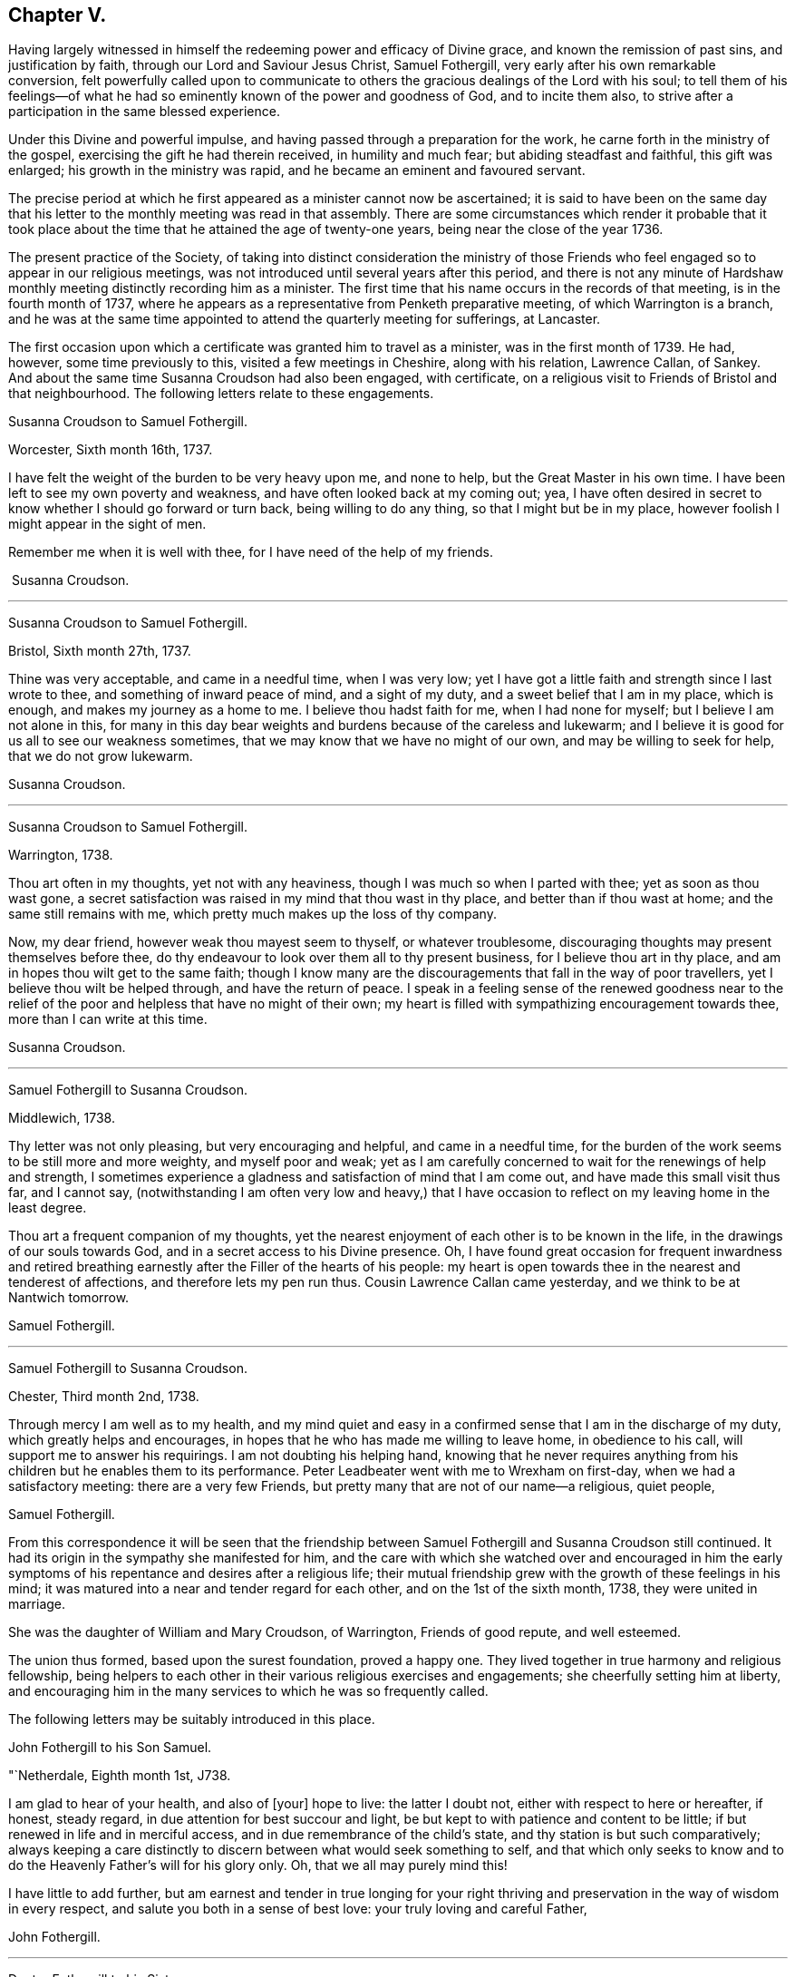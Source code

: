 == Chapter V.

Having largely witnessed in himself the redeeming power and efficacy of Divine grace,
and known the remission of past sins, and justification by faith,
through our Lord and Saviour Jesus Christ, Samuel Fothergill,
very early after his own remarkable conversion,
felt powerfully called upon to communicate to others
the gracious dealings of the Lord with his soul;
to tell them of his feelings--of what he had so
eminently known of the power and goodness of God,
and to incite them also, to strive after a participation in the same blessed experience.

Under this Divine and powerful impulse,
and having passed through a preparation for the work,
he carne forth in the ministry of the gospel,
exercising the gift he had therein received, in humility and much fear;
but abiding steadfast and faithful, this gift was enlarged;
his growth in the ministry was rapid, and he became an eminent and favoured servant.

The precise period at which he first appeared as a minister cannot now be ascertained;
it is said to have been on the same day that his letter
to the monthly meeting was read in that assembly.
There are some circumstances which render it probable that it took
place about the time that he attained the age of twenty-one years,
being near the close of the year 1736.

The present practice of the Society,
of taking into distinct consideration the ministry of those Friends
who feel engaged so to appear in our religious meetings,
was not introduced until several years after this period,
and there is not any minute of Hardshaw monthly
meeting distinctly recording him as a minister.
The first time that his name occurs in the records of that meeting,
is in the fourth month of 1737,
where he appears as a representative from Penketh preparative meeting,
of which Warrington is a branch,
and he was at the same time appointed to attend the quarterly meeting for sufferings,
at Lancaster.

The first occasion upon which a certificate was granted him to travel as a minister,
was in the first month of 1739.
He had, however, some time previously to this, visited a few meetings in Cheshire,
along with his relation, Lawrence Callan, of Sankey.
And about the same time Susanna Croudson had also been engaged, with certificate,
on a religious visit to Friends of Bristol and that neighbourhood.
The following letters relate to these engagements.

Susanna Croudson to Samuel Fothergill.

Worcester, Sixth month 16th, 1737.

I have felt the weight of the burden to be very heavy upon me, and none to help,
but the Great Master in his own time.
I have been left to see my own poverty and weakness,
and have often looked back at my coming out; yea,
I have often desired in secret to know whether I should go forward or turn back,
being willing to do any thing, so that I might but be in my place,
however foolish I might appear in the sight of men.

Remember me when it is well with thee, for I have need of the help of my friends.

 Susanna Croudson.

[.asterism]
'''

Susanna Croudson to Samuel Fothergill.

Bristol, Sixth month 27th, 1737.

Thine was very acceptable, and came in a needful time, when I was very low;
yet I have got a little faith and strength since I last wrote to thee,
and something of inward peace of mind, and a sight of my duty,
and a sweet belief that I am in my place, which is enough,
and makes my journey as a home to me.
I believe thou hadst faith for me, when I had none for myself;
but I believe I am not alone in this,
for many in this day bear weights and burdens because of the careless and lukewarm;
and I believe it is good for us all to see our weakness sometimes,
that we may know that we have no might of our own, and may be willing to seek for help,
that we do not grow lukewarm.

Susanna Croudson.

[.asterism]
'''

Susanna Croudson to Samuel Fothergill.

Warrington, 1738.

Thou art often in my thoughts, yet not with any heaviness,
though I was much so when I parted with thee; yet as soon as thou wast gone,
a secret satisfaction was raised in my mind that thou wast in thy place,
and better than if thou wast at home; and the same still remains with me,
which pretty much makes up the loss of thy company.

Now, my dear friend, however weak thou mayest seem to thyself, or whatever troublesome,
discouraging thoughts may present themselves before thee,
do thy endeavour to look over them all to thy present business,
for I believe thou art in thy place, and am in hopes thou wilt get to the same faith;
though I know many are the discouragements that fall in the way of poor travellers,
yet I believe thou wilt be helped through, and have the return of peace.
I speak in a feeling sense of the renewed goodness near to the relief
of the poor and helpless that have no might of their own;
my heart is filled with sympathizing encouragement towards thee,
more than I can write at this time.

Susanna Croudson.

[.asterism]
'''

Samuel Fothergill to Susanna Croudson.

Middlewich, 1738.

Thy letter was not only pleasing, but very encouraging and helpful,
and came in a needful time,
for the burden of the work seems to be still more and more weighty,
and myself poor and weak;
yet as I am carefully concerned to wait for the renewings of help and strength,
I sometimes experience a gladness and satisfaction of mind that I am come out,
and have made this small visit thus far, and I cannot say,
(notwithstanding I am often very low and heavy,) that I have
occasion to reflect on my leaving home in the least degree.

Thou art a frequent companion of my thoughts,
yet the nearest enjoyment of each other is to be known in the life,
in the drawings of our souls towards God, and in a secret access to his Divine presence.
Oh, I have found great occasion for frequent inwardness and retired
breathing earnestly after the Filler of the hearts of his people:
my heart is open towards thee in the nearest and tenderest of affections,
and therefore lets my pen run thus.
Cousin Lawrence Callan came yesterday, and we think to be at Nantwich tomorrow.

Samuel Fothergill.

[.asterism]
'''

Samuel Fothergill to Susanna Croudson.

Chester, Third month 2nd, 1738.

Through mercy I am well as to my health,
and my mind quiet and easy in a confirmed sense that I am in the discharge of my duty,
which greatly helps and encourages,
in hopes that he who has made me willing to leave home, in obedience to his call,
will support me to answer his requirings.
I am not doubting his helping hand,
knowing that he never requires anything from his
children but he enables them to its performance.
Peter Leadbeater went with me to Wrexham on first-day,
when we had a satisfactory meeting: there are a very few Friends,
but pretty many that are not of our name--a religious, quiet people,

Samuel Fothergill.

From this correspondence it will be seen that the friendship
between Samuel Fothergill and Susanna Croudson still continued.
It had its origin in the sympathy she manifested for him,
and the care with which she watched over and encouraged in him the
early symptoms of his repentance and desires after a religious life;
their mutual friendship grew with the growth of these feelings in his mind;
it was matured into a near and tender regard for each other,
and on the 1st of the sixth month, 1738, they were united in marriage.

She was the daughter of William and Mary Croudson, of Warrington, Friends of good repute,
and well esteemed.

The union thus formed, based upon the surest foundation, proved a happy one.
They lived together in true harmony and religious fellowship,
being helpers to each other in their various religious exercises and engagements;
she cheerfully setting him at liberty,
and encouraging him in the many services to which he was so frequently called.

The following letters may be suitably introduced in this place.

John Fothergill to his Son Samuel.

"`Netherdale, Eighth month 1st, J738.

I am glad to hear of your health, and also of +++[+++your]
hope to live: the latter I doubt not, either with respect to here or hereafter,
if honest, steady regard, in due attention for best succour and light,
be but kept to with patience and content to be little;
if but renewed in life and in merciful access,
and in due remembrance of the child's state, and thy station is but such comparatively;
always keeping a care distinctly to discern between what would seek something to self,
and that which only seeks to know and to do the
Heavenly Father's will for his glory only.
Oh, that we all may purely mind this!

I have little to add further,
but am earnest and tender in true longing for your right thriving and
preservation in the way of wisdom in every respect,
and salute you both in a sense of best love: your truly loving and careful Father,

John Fothergill.

[.asterism]
'''

Doctor Fothergill to his Sister.

London, Eighth month 20th, 1738.

A few days ago I was plunged very low; a view of my present situation,
and the disagreeable prospect of my future circumstances,
were so heavy that I knew not how to bear them; however, they have, by degrees, abated,
and now I am not sorry it was so.
O, may my dependence be increased, may every scheme be destroyed,
if its consequence should be to take off my
regard from the Sovereign dispenser of all good.
May the assistance afforded be deeply impressed on our minds,
in such a manner as to produce thankful reverence and gratitude,
only to be ended with our existence.

I was last night at a large meeting which is held here quarterly,
under the name of the Young Folks' Evening Meeting.
I was pleased to see a very numerous appearance
of very promising young Friends of both sexes;
several testimonies were delivered by some that have lately appeared in public:
they seemed to be influenced with love and zeal;
and it afforded satisfaction to me when I considered that it was
possible some of these young heroes might one day stand as bulwarks
against the general corruption and degeneracy among us,
in the places of their deceased worthy elders and fathers.
They had to tell us that better days were coming, that mercy was afresh extended,
that Zion yet should shine more brightly.
O, thrice happy those who live so near the centre of peace, as to be ready,
when the alarm is given, to follow wherever the standard is fixed.
I have sent thee a copy or two of Anthony Purver's verses,
and a little book lately published by John Fry;^
footnote:[Of Sutton Benffer, Wilts.]
the poetry is low, but the maxims deserve regard.

I can only now desire this for thee and myself,
that our dear father's example and precepts may insinuate
themselves into our minds so far as to influence us to act,
to speak, and even to think,
as it becomes persons favoured in such an extraordinary manner.
Dear sister, cease not to strive, though discouragements may too much prevail:
may happiness attend thee.
Farewell.

John Fothergill.

[.asterism]
'''

Peter Leadbeater^
footnote:[ Peter Leadbeater was a minister, and well esteemed in his day.
He is spoken of as being "`serviceable in his tender and seasonable advice;
and also being of a good capacity, and clear understanding,
helpful in the management of the discipline of the Church, an encourager of the youth,
to draw them into service in the Society.`"
He died at Chester, on the 13th of seventh month, 1751, aged fifty eight;
a minister about forty three years.]
to Samuel Fothergill.

Chester, Eleventh month 18th, 1738.

I may say thou art daily and almost hourly in my remembrance since we parted,
with ardent desires that we may be preserved faithful in
answering the end of our vocation whereunto we are called,
that the hope thereof may not be in vain; therefore,
let us daily eye Him who hath called us unto holiness,
and will perfect the same to his praise and our everlasting comfort,
if we keep under the guidance.
of his Holy Spirit; which as we co-operate with it,
will complete our sanctification throughout, in body and soul, and spirit.
My soul is often deeply bowed under a sense of my own weakness and inability,
and am ready to fear lest one day or other I should fall by the hand of my soul's enemy,
who is not wanting to use his utmost endeavours, if possible, to lay waste and destroy,
by his subtle devices, that work which God in his infinite mercy hath begun;
may he be frustrated in every attempt, is what I earnestly pray for.
Oh! dear heart, when thou art divinely favoured,
let me not be wholly out of thy remembrance; as we keep near the Lord,
we shall be near and dear one to another in him,
and be as epistles written in one another's hearts,
sympathising in one another's adversity,
as well as partaking of each other's joy in prosperity.
I was often truly thankful, since the last meeting we had,
that my head was borne up above the waters of
affliction which were ready to pass over the same;
may the same arm of power still be underneath,
to support unto the end through whatever I may yet have to pass,
in which I will put my confidence.
O, Lord, let me never be confounded.
Thy truly sorrowful and afflicted brother and companion, Peter Leadbeater.

Doctor Fothergill to Samuel Fothergill.

London, Twelfth month 21st, 1738.

I had an entire satisfaction in reading thine,
though I do not overlook a passage in this, as well as some others of thine,
which insinuates that I expect rhetorical flourishes, and brilliant expressions,
but it is not so.
I love sincerity in the plainest dress; I dislike affectation of any kind, when I see it,
whether in myself or others; and when, in writing to one another or speaking,
we join words together with an intention of concealing our real sentiments,
or to give an idea of ourselves which we are not, we forsake the plain language indeed;
if this happens to have been the case in those which I have written,
I acknowledge myself guilty of using a manner of speech
which the Spirit of truth has declared against,
and for the future will attempt to forsake and amend.

Thy affectionate concern for my welfare was doubly grateful;
I wish I could give thee the like satisfaction,
by returning such an answer as I know would be acceptable, but alas, I cannot;
none but myself knows what I feel.
I sometimes resolve with myself to abandon all my designs,
and endeavour to live to none but my Creator; and presently,
my condition in this life appears in my view,
and that part which regards only the present, too often prevails,
and here I waste and decline.
I see it, I feel it, yet I almost despair of ever being able to resolve on amendment.
Thou knowest these bitter scenes, but hast had courage enough to give up,
and become nothing for his sake.
I every day see the happy consequences of such a conduct,
but video meliora proboque deteriora sequor +++[+++That is:
I see the better way and approve it, but I follow the worse way]. Here is my condition,
without disguise; it is easy to say more, but thou knowest by this the rest;
but what can be said to a person, who is conscious how much it would be his interest,
his eternal interest, how much it would rejoice the heart of the tenderest of fathers,
to see a progress made in the internal life,
how much it would also rejoice his relations, his friends,
and all the good of his acquaintance, yet is cowardly enough to give up to the tempter.
I often reproach myself,
I can suffer it in some measure and at some
times from others knowing how much I deserve it.
I am not solicitous of hiding my case from those, who,
knowing the weakness of human nature,
can pity the failures and lament the unhappy condition of the person.

The anxious pressure I feel, perhaps, makes my expressions not guarded;
I write to a brother whose assistance I am far from rejecting;
let me hear from thee as soon as thou hast freedom.

John Fothergill.

Soon after the return of John Fothergill from his last visit to America,
he went to the Quarterly Meeting at York, which was large,
and attended by many Friends from different parts of the nation.
His company was very acceptable; and the occasion was, in a peculiar degree,
solemn and instructive.

Here he met his son Samuel.
Tradition has handed down (and there is no other record
of it) a remarkable circumstance connected with this,
their first interview, since the return of the father to England.
It is said that, from some accidental circumstance,
John Fothergill did not arrive in York until the morning of the day of the meeting,
and that it was late when he entered the meeting-house:
after a short period of silence he stood up, and appeared in testimony;
but after he had proceeded a short time, he stopped,
and informed the meeting that his way was closed;
that what he had before him was taken away, and was, he believed, given to another.
He resumed his seat, and another Friend immediately rose, and taking up the subject,
enlarged upon it in a weighty and impressive testimony, delivered with great power.
It is added,
that at the close of the meeting John Fothergill inquired who the
Friend was that had been so remarkably engaged amongst them,
and was informed that it was his own son Samuel.

Their thus meeting together,
under circumstances so different to those in which
their last memorable interview had taken place,
previous to John Fothergill's departure from England,
was peculiarly moving and affecting to them both.
The son then in a state of rebellion and alienation
from good -- now become "`changed`" indeed,
and a fellow-labourer with his father in the ministry of the gospel,
powerfully advocating and enforcing those great and solemn
truths he had formerly neglected and trodden down,
and engaged earnestly to beseech others to become as he was, reconciled unto God.

The good old man received his son as one restored from the spiritually dead,
and wept and rejoiced over him with no common joy.^
footnote:[Several different versions of this meeting
between John Fothergill and his son are extant,
and I have thought it best not to omit it.
The account here given, I believe to be the most correct.-- G. C.]
Some time after this interview, John Fothergill was again at York,
and proceeded on a religious visit to Friends in Norfolk, Suffolk, Essex,
and the city of London.
Here he remained several weeks, visiting the various meetings in and about the city,
much to the help and encouragement of many, and faithfully discharging his own duty.
On his return home he had several large meetings, which,
though attended with deep labour, were to some advantage, and accompanied with holy help,
as he humbly acknowledged.

Early in the year 1739,
his son Samuel communicated to the Monthly Meeting--"`his
intention of visiting Friends in Wales,
Bristol, and some other parts, and requesting our certificate,
to signify our unity therewith; the same is now granted him, signed by several Friends.`"
In returning from this service, he paid a visit to his brother in London.

Soon afterwards, Susanna Fothergill and Sarah Routh,
(afterwards Sarah Taylor,) of Manchester, paid a visit to "`Friends in Westmoreland,
Cumberland, and some parts of Yorkshire.`"

Several of the following letters relate to these engagements.

Peter Leadbeater to Samuel Fothergill.

Chester, 1739.

I am truly glad, in humble thankfulness to the God and Father of all our mercies,
to hear of thy health and welfare every way, which I pray may be continued,
not only through this journey, but during the whole of thy pilgrimage through this world:
strong are my desires that the Lord Almighty may go along with thee,
and make thy journey prosperous and satisfactory to thyself,
and serviceable to his church and people where thy lot may be cast.

Oh, dear heart! eye the great and good Guide, and neither run too hastily,
nor yet stay behind, but mind the putting forth of the Divine hand;
and as thou follows its direction, thou wilt yet feel the sweet incomes of Divine peace,
and the love of God, to fill thy soul more and more,
to the making of thy cup to overflow,
in which praises and thanksgiving will be returned to God, the Father,
the author and fountain of all goodness, for ever.

I am, and always was, fully satisfied that the Great Master,
who calleth and sendeth forth his servants into his work and service,
will never leave those who truly depend on him, and have no dependence upon themselves;
though they may have often to go down into the deeps on account of the true seed,
which lies very low in many places, and is oppressed, as a cart with sheaves, yet God,
in his own time, will raise it into dominion,
and they who suffer with it shall reign with it in glory.
Be not discouraged, though thou may meet with a variety of spirits to encounter;
He that was with his stripling David, will be with thee,
and direct the stone to the mark; be valiant for his name and truth,
in a faithful testimony, bearing it against all false liberty,
which has crept in amongst the professors of truth up and down in this nation.

As thou discharges thy duty faithfully in God's sight, as made known unto thee,
I doubt not but thou wilt return in great peace,
and we shall again have to drink of the pure water of life, clear as crystal,
which proceedeth from under the throne of God and the Lamb.
Oh, may our souls often thirst after it,
and never be satisfied with any thing short of it!
If it were not for God's mercy in opening the fresh springs thereof at times,
surely we had fainted long ago;
but it is matter of encouragement to find that God has
not forgotten to be gracious and merciful,
at times beyond what we are capable of expressing in words,
or are in the least worthy of;
but in inexpressible mercy and goodness He taketh
delight in nursing up his babes and children,
as a tender father;
may we always learn in true obedience to his Divine will in all things,
in doing which we shall be his disciples indeed.

Love, boundless love, from Him who is love altogether: in this I salute thee,
and am thy sincere friend and brother,

Peter Leadbeater.

[.asterism]
'''

Samuel Fothergill to his Wife.

Carmarthen, First month 26th, 1739.

I am, through continued mercy, very well in health,
and in a good degree helped inwardly by the renewings of Divine help and regard,
which encourage to renewed waiting upon the divine Opener.
Here are but few Friends, but these are generally a living, tender people,
and such as are waiting for Divine consolation.
I have had several heavenly opportunities amongst them;
that have given me great reason to believe I am in my place,
notwithstanding deep and plunging seasons fall to our lot.
We have a perfect harmony between us, and that is one great help.

Believing myself in the way of my duty makes me more easy that
the Everlasting Preserver will remember us in merciful regard,
and will give us again to be sensible of his Divine favour together.

Samuel Fothergill.

[.asterism]
'''

Samuel Fothergill to his Wife.

Bristol, Second month 20th, 1739.

I have now been nearly two weeks by myself,
in respect of the company of Gharrett Van Hassen;
but have at times been favoured with the Divine
company of our Great High Priest and Minister.
Meetings in this county--Gloucestershire--are small, and mostly hard in the general,
though there be a few really living in the particular.

I many times have to go very low in them, and discouragement is ready to creep in,
and sometimes ready to send me home again; but now and then goodness breaks forth,
as the sun in its brightness, and dispels all these dark fogs.
Remember me; but we never shall nor can forget one another,
as we keep in mind where it was we contracted a
near oneness and acquaintance one with another;
thy remembrance is near and dear to my soul--next to the spouse, the lamb's wife,
nothing stands in competition with thee.

Samuel Fothergill.

[.asterism]
'''

Dr. Fothergill to Susanna Fothergill.

London, Third month 24th, 1739.

Perhaps this may come to thy hands sooner than brother gets home; if so,
it may not be unpleasant to hear that we parted at Oxford on third-day last.

I have been much pleased with his conduct, as well as his company, since he came to town;
thou may be sure that my affection for him led me to observe him carefully,
and I can only say, upon the whole, that I, as well as we all,
have fresh occasion to be thankful that Providence has placed you together.

I take notice, with pleasure, of an increase in solidity and prudent behaviour,
since I last saw him at Warrington;
and I doubt not but his affection will engage him to
regard whatever thou shalt think he ought to do;
for I cannot but believe that his quick and steady progress has been, and yet will be,
greatly promoted by thy watchful, affectionate concern for him.
Gratitude, dear sister, calls for affection in return, for restoring us a brother,
and in part making him what he is.
The sensible part of Friends here have unity with him; the rest, who applaud or condemn,
as mere fancy leads them, are not to be hearkened to.

John Fothergill.

[.asterism]
'''

Samuel Fothergill to his Wife.

Warrington, Fifth month 18th, 1739.

Thy very acceptable letter is come to hand.
I can sympathize nearly with thee and thy companion in this engagement and labour,
having been bowed in spirit for you, in a sense of the exercise you are attended with;
but oh! let it not sink you too low, that many are upon the beds of ease in a profession,
and the work goes on heavily: strong is he who is on your side,
and abundantly gracious to his poor travailing seed and children,
whose hearts are made sad, and not upon their own account,
but because the love of others is declined, and few spirits unite and join,
as shoulder to shoulder, to carry on the work; but it is heavier upon a little remnant.

But the Levites must enter Jordan, in this gospel day, before the rest of the people,
and must abide there until the rest be got over;
therefore think it not a light thing to be bearing the ark of the covenant
before the people but be humbly concerned to go forward in faithfulness,
and the Lord, who said in the beginning, "`Let there be light,
and there was light,`" will separate and disperse the clouds, and cause light to shine,
and in the fulness thereof,
thou wilt know a walking with great peace and joy before thou return.

Nothing, my dearest, would be more satisfactory to me than to enjoy thy company;
nevertheless, I would not stint thee in respect of time--take thine own time,
and fully make thyself easy before thou return, that the answer of peace may attend thee.

Samuel Fothergill.

[.asterism]
'''

John Fothergill to his Son Samuel.

Leeds, Seventh month 8th, 1739.

Dear Samuel, Be assured,
I think both carefully and affectionately often of thee and thine;
yet I more praise that gracious power,
which hath shown such mercy to us in raising thee as from death,
and is mercifully pleased to regard thee amongst his children, for thy own salvation,
and, I hope, others' good, than too much rejoice in creaturely esteem;
though I am reverently glad of thee,
and have some comfortable hope that the Everlasting
Father will help thee to remember his mercy to thee,
so wisely, and with steady fear and care,
that he may be pleased to continue his regard to, and help thee,
in his fatherly goodness and living law, to live, every way, to his praise;
and then it will be in a renewed sense of self-nothingness,
and that He must do all that is truly well done, both in, by, and for us,
and must have all the glory; so be it, saith my spirit, for ever and ever.

My salutation is truly affectionate and loving to you all,
my dear and loving sons and daughters,
hoping as well as desiring all your health and comfort.

John Fothergill.

[.asterism]
'''

Doctor Fothergill to his Brother Samuel.

London, Seventh month 15th, 1739.

I received thy acceptable letter along with dear father's,
both which came very seasonably-- I was wanting to hear from you both.
I wonder not at the tenderness thou expresses in thine; whilst he was here,
my heart was filled with thankfulness, not only for such a parent,
but also that I could see some marks of that treasure of goodness,
which it has pleased Divine love to place and treasure up in his soul.
The wisdom of his conduct, his uprightness and humility, often affect me,
and make me wish, "`Oh, si ut alter ab illo?
Well, let us incite each other to a more close regard to that
power which can make us in some degree like him;
we shall then perform the duty we owe to each other;
and may Divine goodness make us instrumental to each
other's advancement in the way to perfection,
by often inclining our hearts to stir up the pure mind in each other.
Thou art nearer the bright day than I am--thou can act more regularly,
as having more light.
I wish to possess my soul in patience, and follow after the footsteps of the holy flock.

John Fothergill.

Early in the year 1740,
Samuel Fothergill was engaged with a certificate in a religious visit,
in the north of Yorkshire and Durham.
Whilst on this journey, he met, at Lancaster, with James Gough, of Ireland,
in whose journal the circumstance is thus
mentioned -- "`Here I met with Samuel Fothergill,
then young in the ministry, but even then appearing with that solemnity, brightness,
and gospel authority, as gave Friends lively hopes of his proving, as he did,
through the successive stages of his life, a bright and shining light;
a vessel of honour indeed; of eminent service in the church of Christ.
The public service of the quarterly meeting fell to the share of us who were young,
though many weighty, experienced ministers were present; and,
our good Master being with us, it proved a refreshing, satisfactory,
and edifying meeting.`"

Samuel Fothergill to his Wife.

James Wilson's, near Sedbergh, Third month 21st, 1740.

Well, dearest, let us be easy in separation,
and truly given up to the disposal of the great Master;
and I hope he will bring me home in peace, when this parting must give way to, I hope,
a joyful meeting.

Things here afford a melancholy prospect,
in respect to that life and greenness I expected to have found,
though I am favoured with a very agreeable companion this week,
but I fear I cannot have his company forward.
It is Amos Robinson, father's late companion to London.
We have had meetings appointed for every day, except seventh-day.
I hope, after first-day, to pass away pretty quickly towards Durham,
but cannot as yet see when I may set my face towards home.
Oh! that I may be enabled, though in much weakness, to get onwards,
so as to discharge my duty;
that low times of much want may not be renewed oftener than times of strength.
But these meetings are suffering, bowing times.
A strange deadness prevails.
On first-day last, had a pretty good helpful opportunity at a general meeting;
but it is soon lost by the succession of hard, dry seasons.
Thus have I abruptly hinted at my case one way.
Yet I trust in the great Helper and Deliverer of his people from under oppressions.
As to my body it is through mercy very well.

Samuel Fothergill.

[.asterism]
'''

Samuel Fothergill to his Wife.

Carr-End, Third month 25th, 1740.

I am through mercy very well in health, and pretty easy and quiet in mind,
in a good degree of a sense of being in my place in this journey thus far.
I heartily wish I may so watch as to experience renewedly the
manifestations of the Divine will in respect to my duty,
and suitable help to the performance thereof in an agreeable manner,
to the honour of the Great Master, the edification of the church,
and the peace of my own soul.

Well, my dearest, remember me when it is well with thee, for I find a prospect of hard,
dull, heavy work; the seed is oppressed in many,
and the well of life is oppressed with rubbish;
though here and there are fellow-labourers,
joined in heart and soul for the advancement of the glorious name;
a remnant of such I met with yesterday,
which helped me out of a very low place--a place of
great want--and in some good degree renewed my strength.

My love flows strongly towards thee--that love that absence doth not diminish,
nor separation lessen Samuel Fothergill.

[.asterism]
'''

Samuel Fothergill to his Wife.

Malton, Fourth month 20th, 1740.

After a fatiguing week, I now find a little opportunity to write to thee.
I have had meetings at Newcastle, Shields, Sunderland, Shotton, Stockton, Yarum, Yatton,
(Ayton,) whence over the moors to Whitby, where, on first-day,
had two large and powerful meetings among that high exalted people;
but renowned be the name of the ever excellent Being, his eternal power was over all,
to the breaking some rocky, adamantine hearts,
and to the comforting of the true travellers.
Next day I was at Castleton, which is Luke Cock's meeting.
I spent an hour with that emblem of innocence, and in the afternoon rode ten miles,
to the house where the ark resteth, i. e., John Richardson's,
who went with me next day to Pickering, and I went back with him to his home.

On the following day was at Kirby meeting,
which is the meeting to which that man of God belongs.
It was a very heavenly season.

Oh! let it be for ever remembered by all that partook of the benefit of it.
The good man said they had always good meetings, but this was a very extraordinary one.
The life of truth arose wonderfully, and that Father in Israel, John Richardson,
took me home, where we sat up until almost daylight.
We then repaired to our respective lodgings;
but soon after five in the morning he came and sat by my bedside, and,
though weak and very poorly, would accompany me ten miles to this place,
and have here parted in mutual tenderness.

My soul admires the goodness of God.
His words are faithful, just, and true,
helping through depressing and trying times in many places; but the best are reserved,
to recover my drooping, wounded soul;
blessing and honour be to him who lives and reigns for ever and ever.

Samuel Fothergill.

In this year, (1740,) John Fothergill, though under much bodily weakness,
attended the yearly meeting in London, wherein, at the desire of his brethren,
he gave a concise but instructive account of his late visit to America,
the state of Friends, the increase of the Society in some places,
and its declining state in others,
with the causes which had most obviously contributed to produce this.
He observed, that as the elders of the people were preserved in freshness and zeal,
under a diligent care for the growth of spiritual religion, truth increased,
good order was preserved, the discipline kept up, and the youth, in many places,
tender and hopeful.
On the contrary, where tho.se who were of the first rank,
both in respect to age and situation in life, declined in their religious care;
where the spirit of this world suppressed the
tender desires after riches of a durable nature;
there, weakness, disorder, and unfaithfulness were too obvious,
and a daily decay of real piety, as well as of numbers, prevailed,
to the grief of the honest-hearted,
and the loss of those who unhappily suffered this corrupting spirit to take place.
He pointed out, in a clear manner, some parts where these effects appeared,
and the deep sorrow which attended him when amongst
those whose conduct occasioned these consequences.

In the latter part of the year 1741,
he visited Friends in several of the northern counties.
The following letters were written about the time of these engagements.

John Fothergill to his Son John.

Ninth month 27th, 1740.

I have been, and am, through merciful favour, preserved in usual health,
and attended with best peace and comfort in our heavenly Father's goodness,
though in the manifest appearance, as I have often looked at it many months, of a severe,
threatening time of distress, in divers cases, to this nation;
and if we be not quickened and excited hereby to diligence,
in seeking to lay hold of eternal treasure, the love and favour of the blessed,
infinite Rock and Fountain of all good,
we shall be more inexcusable than others of mankind,
who know not so well and clearly where and how to seek happiness and refuge indeed;
which I often inwardly long and breathe in spirit we may lay suitably to heart.
But after this little hint of what is much with me,
I shall take notice of some of thy remarks on thy late journey into Holland and Germany,
and first tell thee, thy account of those people called Mennonists, and Moravians,
as I suppose they call themselves,
exactly agrees with my secret and settled idea of them; for I believe both,
and the latter especially, have had, in some measure, their eyes opened,
but they set man to work, to form and imitate religion, and to build,
without digging properly to find the Rock; yet many, from their pious intentions,
make a show for a time, and some good may turn out of it:
but it is a matter to be lamented, as I have very often thought, that there should be,
as it were, an universal and continued propensity prevailing,
amongst the Germans especially, to run away with speculation,
and thereby so many valuable springings and glimpses of the heavenly
day should have yet brought forth or produced no more durable fruits,
in experiencing salvation in reality.
But it ever will be true, no following Christ acceptably,
without submitting to the cross,
which hath always seemed to me to be the place
at which that country-people in particular,
as almost all nations in general, have miscarried.
May the plough of God take more effectual hold amongst them, is my heart's desire.
And may this consideration strengthen thee in fearing, and even loathing,
a sort of living and delighting, or being at ease, in barren speculation,
even upon best things or principles;
but be still more and more animated to seek daily bread
from the everlasting Father's own hand,
who will hear and answer in due time the sincere and patient, though hidden cries for it;
and thereby such will grow in the living Root, and bear fruit in due season,
to the Father's praise and honour.

But above all,
my longing is for thy spiritual access and enlargement in the heavenly pastures,
under the leading and putting forth of the one heavenly Shepherd, which I still hope,
as well as often humbly breathe for, on thy account,
being well satisfied of thy sincere desires, which,
if properly retained and carefully cherished on thy part, I cannot but comfortably hope,
heavenly Help will mercifully regard: so be it.
Amen.

John Fothergill.

[.asterism]
'''

John Fothergill to +++_____+++.

Ninth month 6th, 1741.

I cannot lose hope, nor almost full expectation, but that the Divine power,
which can do all things, will one time or other mercifully help thee,
if thou labour in watchfulness and patience, to look to him for salvation,
in true diligence, sincere resignation, and holy, humble trust: and that he will refine,
through various manners of dealing, and distressing dispensations, his beloved sons,
whom he would make chosen vessels in his house;
and with such an eye I believe he hath looked upon thee, somewhat like as upon Jacob,
when a stone was his pillow; yet the Lord of all power and majesty was in that place,
though Jacob knew it not.
And so have some others been made witnesses,
that he in mercy and gracious goodness was even working in and near us,
when sometimes the heavens seemed like brass, and the earth like iron,
and fear and sorrow surrounded.
Thus he hath and will winnow and refine, and will show that none else can save,
and yet that he forsakes not those who would have no other God but him,
the ever-living and all-powerful One, everlastingly worthy to have all our hearts,
and to be trusted in, waited for, and praised for ever.

A measure of his glorious love and mercy covers my heart at this time,
and bows my spirit in humble worship to his most worthy name; but I cannot express,
like many others, according to my views, and must, therefore, leave what I have hinted,
for thee to gather the substance as thou art capable.
I am as well in health, through merciful support, as I have been many years,
and was favoured with help from the best hand,
in the little journey through the northern counties,
to as much humbling gladness in the Lord as I have almost ever known;
though we met with several afflicting cases, besides the common heaviness,
or want of proper hunger, which is, more or less,
almost a general hurt.--I had the good company of Michael Lightfoot most of the time.

John Fothergill.

[.asterism]
'''

John Fothergill to his Son Samuel.

Darley.
Tenth month 10th, 1741.

As you, my truly beloved sons, with your dear wives, whom I sincerely value,
are much in my remembrance in love,
which begets near care and living breathing for
your growth in the saving knowledge of truth,
that the Father of all mercies and true good may be your shepherd,
and help you to live to his praise; as this is almost all I can do for you,
and is often comfortably renewed with me,
so I now and then want to let you know I have you thus and often in mind I
am rather cheerful in my mind about thy having drawings towards London,
and hope it may be made serviceable, as thou walks watchfully,
and acts in humble care to be an instrument and servant directed by Christ,
and rather be within than exceed.
Remember thy temper is active; keep fear, therefore out of meetings and in meetings,
for the Lord will help, and honours those who truly seek his honour, and, therefore,
carefully attend upon him for food, and fresh help to do his will from day to day:
thus may thou be so directed and enabled,
that ancient and everlasting life may more and more be known among the people;
then will the Lord God be worshipped, and have the praise, who is worthy, worthy,
worthy for evermore.

I think, if thou be under no obligation otherwise,
that John Hayward would cheerfully entertain thee, and I know not of a more worthy place;
but they are not great showers of kindness, but real,
where they meet with worthy objects.

My last little journey was made by truth very satisfactory,
though very unpleasant circumstances are to be met with, particularly in Cumberland;
yet there is a people in that county waiting for best help, and worth labouring amongst.
I expect to be much about home this winter,
but I grow to expect I shall see Ireland once more, but it seems not very near.

I must stop my pen, though love would still run on,
and I hope will often live and move towards you.
I will only add now, that I hope Joseph is yet alive,
and I breathe with earnestness in the allowance
of our Father's love for him and his dear wife,
that they may be helped to sanctify the Lord of all power and goodness in their hearts,
and carefully wait that the pure seed may not be hindered by visible things,
but bear fruit to the glory of the mighty Husbandman, who surely waits to enable thereto.

So fare you all well, dear children,
in devoted pursuit of heart to be obedient children of the Lord God,
saith your nearly loving father,

John Fothergill.

In 1742, after visiting Friends in Oxfordshire,
he again attended the yearly meeting in London, wherein the same lively zeal, which,
under the guidance of heavenly wisdom,
he had often before manifested on these solemn occasions,
for the prosperity and growth of truth and righteousness, was again conspicuous.

The concern of mind which he had for some time felt to visit Friends in Ireland,
was now matured, and was communicated to his son in the following letter.

John Fothergill to his Son Samuel.

London, Fourth month 5th, 1742.

I have had a desire to impart some thoughts to
thee relating to a visit to Friends in Ireland.
I remember thou once queried of me if I had any thing of that nature before me;
and though I could not say I had not, it seemed not then to be fully clear to me;
and though I had not much inclination then to inquire the reason of thy question,
I was led to think thou might have found something on thy mind of that nature,
which induces me now to acquaint thee that I believe such a visit is now become my duty,
and also that the time draws near; so that if it continue before me as it has done,
I think to be forward about the latter part of next month,
and I see not but thy company would be truly easy to me,
if thou apprehend such a concern to be with thee, and also ripening as to time,
which I would have thee to consider; and if so thou find it to operate,
there may be the more strong ground of hope our going
together may be sanctified to us and our friends.
Meet me at York, with a few lines in answer hereto.

John Fothergill.

Samuel Fothergill having some prospect on his own mind of a visit to Ireland,
received this proposal with much satisfaction;
the offer of the company of his venerable father,
and the prospect of travelling with him in such an engagement, were truly agreeable.
But, in the exercise of that care which is so indispensable, to wait for the right time,
as well as for the right authority, to proceed in such engagements,
he believed that the proper time for him had not arrived, and, therefore,
notwithstanding the strong inducements which the proposal included, he declined it;
and his visit to Ireland did not take place until the year 1744.

Some account of his father's visit will be found in the following letters.

John Fothergill to +++______+++.

Chester, Sixth month, 1742.

My hands and thoughts have been busy in hastening to
discharge myself of this debt to Ireland,
and I now hope for a passage thither the first suitable wind.
I am but in a low and heavy state of mind,
and should be very doubtful of being helped to live and act properly,
but that grain of faith is preserved,
which hath heretofore often staid my mind in patient waiting,
till merciful supply of food, and ability to labour again,
hath been experienced from the all-sufficient and only right relieving Hand;
and here is my centre, in reverent trust, where, as we endeavour steadily to keep,
duly attending for fresh help, that we may be what we are,
through the grace from on high,
I believe we shall not be neglected or forgotten
of the all-knowing Fountain of every good thing.

John Fothergill.

[.asterism]
'''

Dr. Fothergill to his Sister.

London, Sixth month 28th, 1742.

I have received a letter from dear father, from Dublin;
in it he acquainted me that he had a short and easy passage over,
and was then pretty cheerful.
A friend who saw him at Dublin, and is since come to London,
gave me a pleasing account that his Great Master had eminently
favoured him with his presence in several meetings,
at which the friend was along with him.
The need there is of such labourers everywhere,
makes me cheerfully resign him to so hard a service as he must undergo in that country;
but that wisdom and strength which attends him from above,
I hope will support through it all, as well as direct.
Oh, may we, dear sister, more and more seek our father's God!
His favour to us will be all we want, and having him for our portion,
nothing necessary can be withheld.
I every day more affectionately esteem the best of parents, if I grow better myself,
and I cannot without tears call to mind his more than paternal concern for our welfare.

I have nothing so much in view as to contribute all in
my power to the relief of those that want it,
in the way of my profession,
and to the happiness of those whom I am so nearly interested in,
as my father and his beloveds.
It gives me sometimes pain to think that, according to the common period,
one-half of life is nearly spent, exclusive of any accidental blow,
and I not better provided, either for this life or another.
But I hope to cherish the thought, and make it my chief endeavour, to secure the last,
and be content with whatever may be my lot as to the first.

John Fothergill.

[.asterism]
'''

John Fothergill to +++_____+++.

Mountrath, 1742.

I have kept closely stirring along, and much employed,
to answer the end of my coming as diligently and honestly as I know how; which,
through continued merciful help and renewed supply, hath been hitherto as well,
or rather better borne, as to the body, as well as in the chief respect,
than I dared to hope for, and I am thus far thankfully easy on my own part, though,
through deep labour, and at times much sorrow; yet I am glad I am here,
because of the blessed favour of help to pay this visit,
and also in that I am sensible of the strong
extendings of gracious regard to this nation,
and even that the dead may hear, and be made to live.

Thine was very acceptable, being accompanied with a relish of religious,
as well as natural love and nearness, which both comforts at present,
and increaseth reverent trust in, and regard to,
the Almighty Source of all our good and true help, who hath hiddenly, yet mercifully,
cared for us many ways, and requires our consideration as such,
in order to encourage and instruct, in humble confidence,
yet with watchfulness towards him, that he may be our Shepherd through time,
and his glorious name may be renowned here and for ever.
Bear with me, dear son, in thus reaching towards thee in the living sense of mercy,
the staying comfort whereof is highly worthy of our secret notice,
and solid commemoration I have been round the southern parts, and am now near the middle,
going northward, and hope to be at Dublin at the half-year's meeting.

John Fothergill.

After his return from Ireland, John Fothergill continued much about home,
visiting the neighbouring meetings as his health permitted; this grew more precarious,
and the winter proving a severe one, he was prevented from going much abroad.
His care nevertheless, for the prosperity of truth, was as fresh as it had ever been,
his own inward strength being graciously renewed, as he often,
with reverent thankfulness, expressed; and for the preservation of his absent family,
and their increase in Divine experience and steady
progress in the paths of humility and dependence,
his soul was often deeply engaged.

John Fothergill to Frances Henshaw^
footnote:[Frances Henshaw, afterwards Frances Dodshon, was born near Leek,
in the year 1714.
Her parents possessed a considerable estate;
she received an education according to her station in society,
and was of good understanding.
About the twentieth year of her age,
she was convinced of the principles of Truth as held by the Society of Friends,
with whom she was received into religious membership.
So full and powerful was the conviction,
that even in the many deeply trying seasons through
which she had to pass during the course of her life,
the foundation of these principles in her mind, as she often expressed,
could never be shaken.
Soon after her convincement, she was called to the work of the ministry;
she laboured much in the exercise of this gift, and travelled extensively.
She had to pass through many afflictions, both spiritually and temporally.
She lived to an advanced age, and died in the eighth month, 1793.]

Darley, First month 12th, 1743.

I had thee so much in remembrance in a loving care and sympathy,
that I had thought of writing to thee again before I received thine,
which may truly be called a lamentation, and would render thy case very lamentable,
but that I am fully persuaded Almighty and merciful care and succouring regard,
from the infinite Being of goodness and mercy, is nearer and more regardful of thee,
to stay and protect thee, than thou at present seems to apprehend; which revives my hope,
if thou can but labour with some diligence to be quiet and reverently resigned,
and endeavour to overlook the too much teasing thyself about false accusations,
by which the enemy would deject and destroy thee, I still hope, with much quietness,
that the day of salvation will by little and little dawn,
and light and life spring up to thee again;
for I cannot think there is so much wrath and judgment
upon thee from the God of mercy as thou would,
as it were, pull upon thyself in thy tender fear,
and the evil disturber would work thy sinking temper in this time of trial,
to fear and conclude; this is my real and steady hope and thought about thee,
though I know it is hard to be quiet and to
retain any lively hope in the truly loving soul,
when the Beloved hides himself indeed;
but clouds of witnesses bear testimony to the abundant mercy to humble seekers,
and even to the loathness of Goodness to forsake poor man,
but still more contrary to his gracious goodness,
to cast off one that hath been and is desirous to follow him with full purpose of heart,
as I believe is truly thy case; and if thou be but kept reasonably still,
and somewhat cheerful, as very much otherwise would not be of service,
but might rather offend; for in the most stillness we can get to,
is help and strength from the mighty Helper experienced-- I say,
if thou so labour to be kept, no reproach will attend it, but what will, in due time,
by best wisdom, be removed.

With respect to going to Grace Chambers' I am pleased with the invitation,
and think thy being there awhile may be of advantage both to thy health and otherwise,
for she is good and wise company: all that I hesitate about is,
lest thy being there should be a means of exposing the case, to thy future detriment,
further than one could wish, because all people are not wise;
but I seem not to fear but thou may live to see clear weather,
and the light of Divine life upon thee again; but reverent stillness in mind,
as at the footstool of the great knower of all our thoughts,
as well as words and actions,
I cannot but beg for thee as much as ever thou canst for thyself;
and although I should be pleased to see thee,
I see little probability of its being useful,
nor can I ride much without great difficulty; but whether I see thee or not,
my very soul steadily longs for and bears with thee,
and almost believes I may live to see thee cheerful in the Lord, or, at least,
that thou wilt live to be so, by the help of that eternal,
most gracious Power which ever brings into a right mind:
thus mayest thou be regarded and helped, and so farewell my friend,
beloved for the Father's sake.

Thy sincerely affectionate friend, John Fothergill.

In the spring of 1743 his health and strength were much reduced, yet,
though with some difficulty, he attended in the sixth month,
the general meeting at Pickering, which was to him a favoured season,
and he was well satisfied in having undertaken the journey.
These meetings, which were held once a year, were commonly very large,
and held in an open place,
to which some thousands of the neighbouring people used to resort:
on this occasion they behaved attentively:
but they did not always comport themselves so well.

He continued very weak during the winter of 1743, getting but little out,
and scarcely able to converse with those friends who came to see him at home;
but his fervour of mind, and love towards the best things, abated not,
but remained undiminished.
And, in addressing at this time one of his friends, he says,
"`Though I am more than a little afflicted in body,
yet I am not forsaken of the everlasting Helper In a renewed consideration,
and in a degree of the sense of his manifold mercies,
and fatherly regard and succour hitherto, my heart worshippeth his name,
and greets thee in love and true well-wishing.`"

